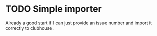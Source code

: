 * TODO Simple importer

  Already a good start if I can just provide an issue number and
  import it correctly to clubhouse.
